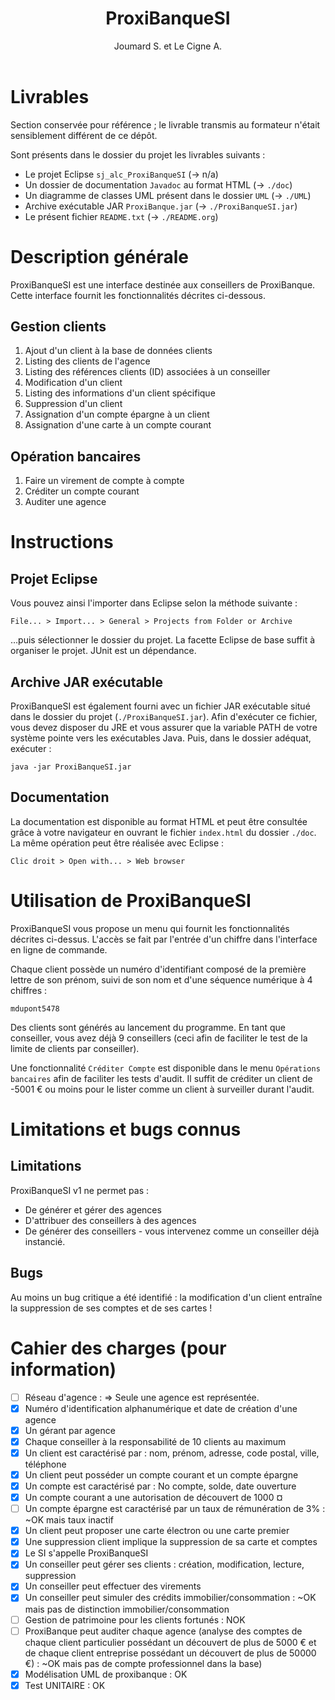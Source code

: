 #+TITLE: ProxiBanqueSI
#+AUTHOR: Joumard S. et Le Cigne A.

* Livrables

Section conservée pour référence ; le livrable transmis au formateur
n'était sensiblement différent de ce dépôt.

Sont présents dans le dossier du projet les livrables suivants :

- Le projet Eclipse =sj_alc_ProxiBanqueSI= (-> n/a)
- Un dossier de documentation =Javadoc= au format HTML (-> =./doc=)
- Un diagramme de classes UML présent dans le dossier =UML= (-> =./UML=)
- Archive exécutable JAR =ProxiBanque.jar= (-> =./ProxiBanqueSI.jar=)
- Le présent fichier =README.txt= (-> =./README.org=)

* Description générale

ProxiBanqueSI est une interface destinée aux conseillers de
ProxiBanque. Cette interface fournit les fonctionnalités décrites
ci-dessous.

** Gestion clients

1. Ajout d'un client à la base de données clients
2. Listing des clients de l'agence
3. Listing des références clients (ID) associées à un conseiller
4. Modification d'un client
5. Listing des informations d'un client spécifique
6. Suppression d'un client
7. Assignation d'un compte épargne à un client
8. Assignation d'une carte à un compte courant

** Opération bancaires

1. Faire un virement de compte à compte
2. Créditer un compte courant
3. Auditer une agence

* Instructions

** Projet Eclipse

Vous pouvez ainsi l'importer dans Eclipse selon la méthode suivante :

#+BEGIN_EXAMPLE
  File... > Import... > General > Projects from Folder or Archive
#+END_EXAMPLE

...puis sélectionner le dossier du projet. La facette Eclipse de base
suffit à organiser le projet. JUnit est un dépendance.

** Archive JAR exécutable

ProxiBanqueSI est également fourni avec un fichier JAR exécutable
situé dans le dossier du projet (=./ProxiBanqueSI.jar=). Afin
d'exécuter ce fichier, vous devez disposer du JRE et vous assurer que
la variable PATH de votre système pointe vers les exécutables
Java. Puis, dans le dossier adéquat, exécuter :

#+BEGIN_EXAMPLE
  java -jar ProxiBanqueSI.jar
#+END_EXAMPLE

** Documentation

La documentation est disponible au format HTML et peut être consultée
grâce à votre navigateur en ouvrant le fichier =index.html= du dossier
=./doc=. La même opération peut être réalisée avec Eclipse :

#+BEGIN_EXAMPLE
  Clic droit > Open with... > Web browser
#+END_EXAMPLE

* Utilisation de ProxiBanqueSI

ProxiBanqueSI vous propose un menu qui fournit les fonctionnalités
décrites ci-dessus. L'accès se fait par l'entrée d'un chiffre dans
l'interface en ligne de commande.

Chaque client possède un numéro d'identifiant composé de la première
lettre de son prénom, suivi de son nom et d'une séquence numérique à 4
chiffres :

#+BEGIN_EXAMPLE
  mdupont5478
#+END_EXAMPLE

Des clients sont générés au lancement du programme. En tant que
conseiller, vous avez déjà 9 conseillers (ceci afin de faciliter le
test de la limite de clients par conseiller).

Une fonctionnalité =Créditer Compte= est disponible dans le menu
=Opérations bancaires= afin de faciliter les tests d'audit. Il suffit
de créditer un client de -5001 € ou moins pour le lister comme un
client à surveiller durant l'audit.

* Limitations et bugs connus

** Limitations

ProxiBanqueSI v1 ne permet pas :

- De générer et gérer des agences
- D'attribuer des conseillers à des agences
- De générer des conseillers - vous intervenez comme un conseiller
  déjà instancié.

** Bugs

Au moins un bug critique a été identifié : la modification d'un client
entraîne la suppression de ses comptes et de ses cartes !

* Cahier des charges (pour information)

- [ ] Réseau d'agence : => Seule une agence est représentée.
- [X] Numéro d'identification alphanumérique et date de création d'une
  agence
- [X] Un gérant par agence
- [X] Chaque conseiller à la responsabilité de 10 clients au maximum
- [X] Un client est caractérisé par : nom, prénom, adresse, code
  postal, ville, téléphone
- [X] Un client peut posséder un compte courant et un compte épargne
- [X] Un compte est caractérisé par : No compte, solde, date ouverture
- [X] Un compte courant a une autorisation de découvert de 1000 ¤
- [ ] Un compte épargne est caractérisé par un taux de rémunération de
  3% : ~OK mais taux inactif
- [X] Un client peut proposer une carte électron ou une carte premier
- [X] Une suppression client implique la suppression de sa carte et
  comptes
- [X] Le SI s'appelle ProxiBanqueSI
- [X] Un conseiller peut gérer ses clients : création, modification,
  lecture, suppression
- [X] Un conseiller peut effectuer des virements
- [X] Un conseiller peut simuler des crédits immobilier/consommation :
  ~OK mais pas de distinction immobilier/consommation
- [ ] Gestion de patrimoine pour les clients fortunés : NOK
- [ ] ProxiBanque peut auditer chaque agence (analyse des comptes de
  chaque client particulier possédant un découvert de plus de 5000 €
  et de chaque client entreprise possédant un découvert de plus de
  50000 €) : ~OK mais pas de compte professionnel dans la base)
- [X] Modélisation UML de proxibanque : OK
- [X] Test UNITAIRE : OK
